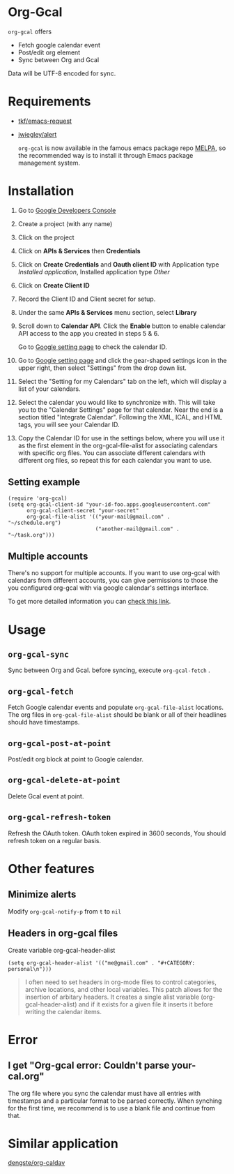 * Org-Gcal [[http://melpa.org/#/org-gcal][file:http://melpa.org/packages/org-gcal-badge.svg]]
 =org-gcal= offers
  - Fetch google calendar event
  - Post/edit org element
  - Sync between Org and Gcal

Data will be UTF-8 encoded for sync.

* Requirements

- [[https://github.com/tkf/emacs-request][tkf/emacs-request]]
- [[https://github.com/jwiegley/alert][jwiegley/alert]]

  =org-gcal= is now available in the famous emacs package repo [[http://melpa.milkbox.net/][MELPA]],
  so the recommended way is to install it through Emacs package
  management system.

* Installation

1. Go to [[https://console.developers.google.com/project][Google Developers Console]]

2. Create a project (with any name)

3. Click on the project

4. Click on *APIs & Services* then *Credentials*

5. Click on *Create Credentials* and *Oauth client ID* with
   Application type /Installed application/, Installed application
   type /Other/

6. Click on *Create Client ID*

7. Record the Client ID and Client secret for setup.

8. Under the same *APIs & Services* menu section, select *Library*

9. Scroll down to *Calendar API*. Click the *Enable* button to enable
   calendar API access to the app you created in steps 5 & 6.

   Go to [[https://www.google.com/calendar/render][Google setting page]] to check the calendar ID.

10. Go to [[https://www.google.com/calendar/render][Google setting page]] and click the gear-shaped settings icon
    in the upper right, then select "Settings" from the drop down
    list.

11. Select the "Setting for my Calendars" tab on the left, which will
    display a list of your calendars.

12. Select the calendar you would like to synchronize with. This will
    take you to the "Calendar Settings" page for that calendar. Near
    the end is a section titled "Integrate Calendar". Following the XML,
    ICAL, and HTML tags, you will see your Calendar ID.

13. Copy the Calendar ID for use in the settings below, where you will
    use it as the first element in the org-gcal-file-alist for
    associating calendars with specific org files. You can associate
    different calendars with different org files, so repeat this for
    each calendar you want to use.

** Setting example

#+begin_src elisp
(require 'org-gcal)
(setq org-gcal-client-id "your-id-foo.apps.googleusercontent.com"
      org-gcal-client-secret "your-secret"
      org-gcal-file-alist '(("your-mail@gmail.com" .  "~/schedule.org")
                            ("another-mail@gmail.com" .  "~/task.org")))
#+end_src

** Multiple accounts

   There's no support for multiple accounts.  If you want to use
   org-gcal with calendars from different accounts, you can give
   permissions to those the you configured org-gcal with via google
   calendar's settings interface.

   To get more detailed information you can [[https://digibites.zendesk.com/hc/en-us/articles/200299863-How-do-I-share-my-calendar-with-someone-else-Google-Calendar-or-Outlook-com-][check this link]].

* Usage
** =org-gcal-sync=
   Sync between Org and Gcal. before syncing,  execute =org-gcal-fetch= .
** =org-gcal-fetch=
   Fetch Google calendar events and populate =org-gcal-file-alist=
   locations. The org files in =org-gcal-file-alist= should be blank
   or all of their headlines should have timestamps.
** =org-gcal-post-at-point=
   Post/edit org block at point to Google calendar.
** =org-gcal-delete-at-point=
   Delete Gcal event at point.
** =org-gcal-refresh-token=
   Refresh the OAuth token. OAuth token expired in 3600 seconds, You
   should refresh token on a regular basis.

* Other features
** Minimize alerts

Modify =org-gcal-notify-p= from =t= to =nil=

** Headers in org-gcal files

   Create variable org-gcal-header-alist

#+begin_src elisp
(setq org-gcal-header-alist '(("me@gmail.com" . "#+CATEGORY: personal\n")))
#+end_src

#+BEGIN_QUOTE
I often need to set headers in org-mode files to control categories, archive locations, and other local variables. This patch allows for the insertion of arbitary headers. It creates a single alist variable (org-gcal-header-alist) and if it exists for a given file it inserts it before writing the calendar items.
#+END_QUOTE

* Error
** I get "Org-gcal error: Couldn't parse your-cal.org"
   The org file where you sync the calendar must have all entries with
   timestamps and a particular format to be parsed correctly. When
   synching for the first time, we recommend is to use a blank file
   and continue from that.

* Similar application
  [[https://github.com/dengste/org-caldav][dengste/org-caldav]]
